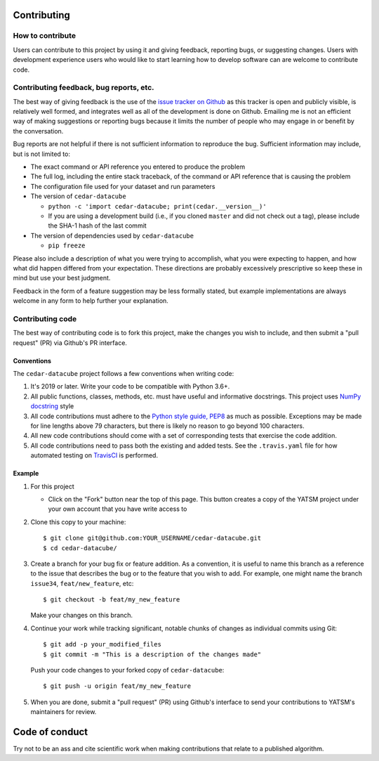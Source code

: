 Contributing
============

How to contribute
-----------------

Users can contribute to this project by using it and giving feedback,
reporting bugs, or suggesting changes. Users with development experience
users who would like to start learning how to develop software can are
welcome to contribute code.

Contributing feedback, bug reports, etc.
----------------------------------------

The best way of giving feedback is the use of the `issue tracker on
Github <https://github.com/ceholden/cedar-datacube/issues>`__
as this tracker is open and publicly visible, is relatively well formed, and
integrates well as all of the development is done on Github. Emailing me is not
an efficient way of making suggestions or reporting bugs because it limits
the number of people who may engage in or benefit by the conversation.

Bug reports are not helpful if there is not sufficient information to
reproduce the bug. Sufficient information may include, but is not
limited to:

-  The exact command or API reference you entered to produce the problem
-  The full log, including the entire stack traceback, of the command or
   API reference that is causing the problem
-  The configuration file used for your dataset and run parameters
-  The version of ``cedar-datacube``

   -  ``python -c 'import cedar-datacube; print(cedar.__version__)'``
   -  If you are using a development build (i.e., if you cloned
      ``master`` and did not check out a tag), please include the SHA-1
      hash of the last commit

-  The version of dependencies used by ``cedar-datacube``

   -  ``pip freeze``

Please also include a description of what you were trying to accomplish,
what you were expecting to happen, and how what did happen differed from
your expectation. These directions are probably excessively prescriptive
so keep these in mind but use your best judgment.

Feedback in the form of a feature suggestion may be less formally
stated, but example implementations are always welcome in any form to
help further your explanation.

Contributing code
-----------------

The best way of contributing code is to fork this project, make the
changes you wish to include, and then submit a "pull request" (PR) via
Github's PR interface.

Conventions
~~~~~~~~~~~

The ``cedar-datacube`` project follows a few conventions when
writing code:

1. It's 2019 or later. Write your code to be compatible with Python 3.6+.
2. All public functions, classes, methods, etc. must have useful and
   informative docstrings. This project uses `NumPy docstring`_ style
3. All code contributions must adhere to the `Python style guide,
   PEP8 <https://www.python.org/dev/peps/pep-0008/>`__ as much as
   possible. Exceptions may be made for line lengths above 79
   characters, but there is likely no reason to go beyond 100
   characters.
4. All new code contributions should come with a set of corresponding
   tests that exercise the code addition.
5. All code contributions need to pass both the existing and added
   tests. See the ``.travis.yaml`` file for how automated testing on
   TravisCI_ is performed.

Example
~~~~~~~

1. For this project

   -  Click on the "Fork" button near the top of this page. This button
      creates a copy of the YATSM project under your own account that
      you have write access to

2. Clone this copy to your machine:

   ::

       $ git clone git@github.com:YOUR_USERNAME/cedar-datacube.git
       $ cd cedar-datacube/

3. Create a branch for your bug fix or feature addition. As a
   convention, it is useful to name this branch as a reference to the
   issue that describes the bug or to the feature that you wish to add.
   For example, one might name the branch ``issue34``,
   ``feat/new_feature``, etc:

   ::

       $ git checkout -b feat/my_new_feature

   Make your changes on this branch.

4. Continue your work while tracking significant, notable chunks of
   changes as individual commits using Git:

   ::

       $ git add -p your_modified_files
       $ git commit -m "This is a description of the changes made"

   Push your code changes to your forked copy of ``cedar-datacube``:

   ::

       $ git push -u origin feat/my_new_feature

5. When you are done, submit a "pull request" (PR) using Github's
   interface to send your contributions to YATSM's maintainers for
   review.

Code of conduct
===============

Try not to be an ass and cite scientific work when making contributions
that relate to a published algorithm.


.. _TravisCI: https://travis-ci.org/ceholden/cedar-datacube/
.. _NumPy docstring: https://github.com/numpy/numpy/blob/master/doc/HOWTO_DOCUMENT.rst.txt
